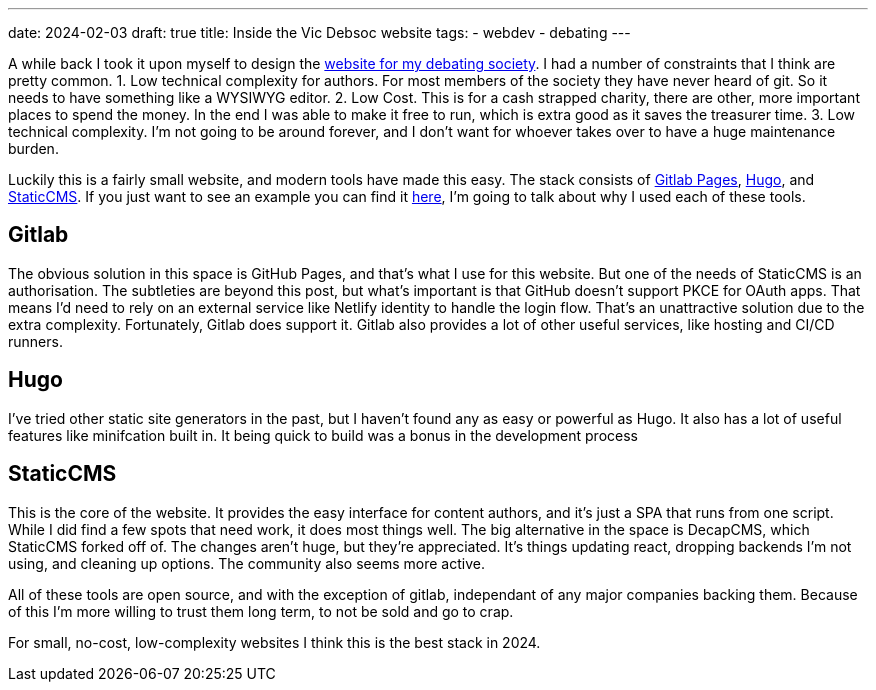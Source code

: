 ---
date: 2024-02-03
draft: true
title: Inside the Vic Debsoc website
tags:
  - webdev
  - debating
---

A while back I took it upon myself to design the https://www.vicdebsoc.org.nz[website for my debating society]. I had a number of constraints that I think are pretty common.
1. Low technical complexity for authors. For most members of the society they have never heard of git. So it needs to have something like a WYSIWYG editor.
2. Low Cost. This is for a cash strapped charity, there are other, more important places to spend the money. In the end I was able to make it free to run, which is extra good as it saves the treasurer time.
3. Low technical complexity. I'm not going to be around forever, and I don't want for whoever takes over to have a huge maintenance burden.

Luckily this is a fairly small website, and modern tools have made this easy.
The stack consists of https://docs.gitlab.com/ee/user/project/pages[Gitlab Pages], https://gohugo.io[Hugo], and https://www.staticcms.org[StaticCMS]. If you just want to see an example you can find it https://gitlab.com/Cynosure-North/Debsoc-Website[here], I'm going to talk about why I used each of these tools.

== Gitlab
The obvious solution in this space is GitHub Pages, and that's what I use for this website. But one of the needs of StaticCMS is an authorisation. The subtleties are beyond this post, but what's important is that GitHub doesn't support PKCE for OAuth apps. That means I'd need to rely on an external service like Netlify identity to handle the login flow. That's an unattractive solution due to the extra complexity. Fortunately, Gitlab does support it. Gitlab also provides a lot of other useful services, like hosting and CI/CD runners.

== Hugo
I've tried other static site generators in the past, but I haven't found any as easy or powerful as Hugo. It also has a lot of useful features like minifcation built in. It being quick to build was a bonus in the development process

== StaticCMS
This is the core of the website. It provides the easy interface for content authors, and it's just a SPA that runs from one script. While I did find a few spots that need work, it does most things well. The big alternative in the space is DecapCMS, which StaticCMS forked off of. The changes aren't huge, but they're appreciated. It's things updating react, dropping backends I'm not using, and cleaning up options. The community also seems more active.

All of these tools are open source, and with the exception of gitlab, independant of any major companies backing them. Because of this I'm more willing to trust them long term, to not be sold and go to crap.

For small, no-cost, low-complexity websites I think this is the best stack in 2024.
